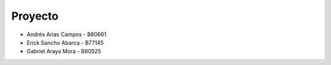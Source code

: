 ********
Proyecto
********

* Andrés Arias Campos - B80661
* Erick Sancho Abarca - B77145
* Gabriel Araya Mora - B80525
